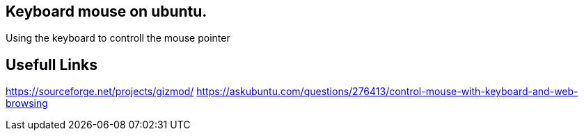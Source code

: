 == Keyboard mouse on ubuntu.
Using the keyboard to controll the mouse pointer


== Usefull Links
https://sourceforge.net/projects/gizmod/
https://askubuntu.com/questions/276413/control-mouse-with-keyboard-and-web-browsing


